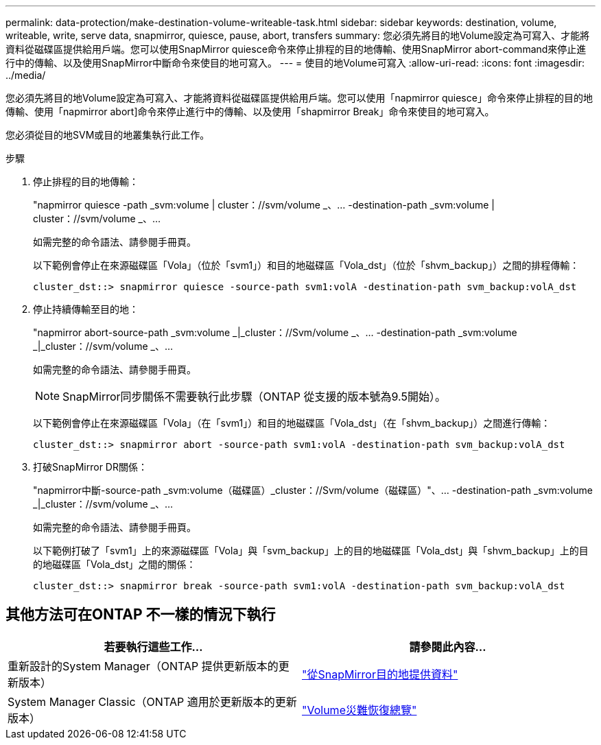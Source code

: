 ---
permalink: data-protection/make-destination-volume-writeable-task.html 
sidebar: sidebar 
keywords: destination, volume, writeable, write, serve data, snapmirror, quiesce, pause, abort, transfers 
summary: 您必須先將目的地Volume設定為可寫入、才能將資料從磁碟區提供給用戶端。您可以使用SnapMirror quiesce命令來停止排程的目的地傳輸、使用SnapMirror abort-command來停止進行中的傳輸、以及使用SnapMirror中斷命令來使目的地可寫入。 
---
= 使目的地Volume可寫入
:allow-uri-read: 
:icons: font
:imagesdir: ../media/


[role="lead"]
您必須先將目的地Volume設定為可寫入、才能將資料從磁碟區提供給用戶端。您可以使用「napmirror quiesce」命令來停止排程的目的地傳輸、使用「napmirror abort]命令來停止進行中的傳輸、以及使用「shapmirror Break」命令來使目的地可寫入。

您必須從目的地SVM或目的地叢集執行此工作。

.步驟
. 停止排程的目的地傳輸：
+
"napmirror quiesce -path _svm:volume | cluster：//svm/volume _、... -destination-path _svm:volume | cluster：//svm/volume _、...

+
如需完整的命令語法、請參閱手冊頁。

+
以下範例會停止在來源磁碟區「Vola」（位於「svm1」）和目的地磁碟區「Vola_dst」（位於「shvm_backup」）之間的排程傳輸：

+
[listing]
----
cluster_dst::> snapmirror quiesce -source-path svm1:volA -destination-path svm_backup:volA_dst
----
. 停止持續傳輸至目的地：
+
"napmirror abort-source-path _svm:volume _|_cluster：//Svm/volume _、... -destination-path _svm:volume _|_cluster：//svm/volume _、...

+
如需完整的命令語法、請參閱手冊頁。

+
[NOTE]
====
SnapMirror同步關係不需要執行此步驟（ONTAP 從支援的版本號為9.5開始）。

====
+
以下範例會停止在來源磁碟區「Vola」（在「svm1」）和目的地磁碟區「Vola_dst」（在「shvm_backup」）之間進行傳輸：

+
[listing]
----
cluster_dst::> snapmirror abort -source-path svm1:volA -destination-path svm_backup:volA_dst
----
. 打破SnapMirror DR關係：
+
"napmirror中斷-source-path _svm:volume（磁碟區）_cluster：//Svm/volume（磁碟區）"、... -destination-path _svm:volume _|_cluster：//svm/volume _、...

+
如需完整的命令語法、請參閱手冊頁。

+
以下範例打破了「svm1」上的來源磁碟區「Vola」與「svm_backup」上的目的地磁碟區「Vola_dst」與「shvm_backup」上的目的地磁碟區「Vola_dst」之間的關係：

+
[listing]
----
cluster_dst::> snapmirror break -source-path svm1:volA -destination-path svm_backup:volA_dst
----




== 其他方法可在ONTAP 不一樣的情況下執行

[cols="2"]
|===
| 若要執行這些工作... | 請參閱此內容... 


| 重新設計的System Manager（ONTAP 提供更新版本的更新版本） | link:https://docs.netapp.com/us-en/ontap/task_dp_serve_data_from_destination.html["從SnapMirror目的地提供資料"^] 


| System Manager Classic（ONTAP 適用於更新版本的更新版本） | link:https://docs.netapp.com/us-en/ontap-sm-classic/volume-disaster-recovery/index.html["Volume災難恢復總覽"^] 
|===